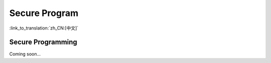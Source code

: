 Secure Program
=======================

:link_to_translation:`zh_CN:[中文]`

Secure Programming
------------------------

Coming soon...
